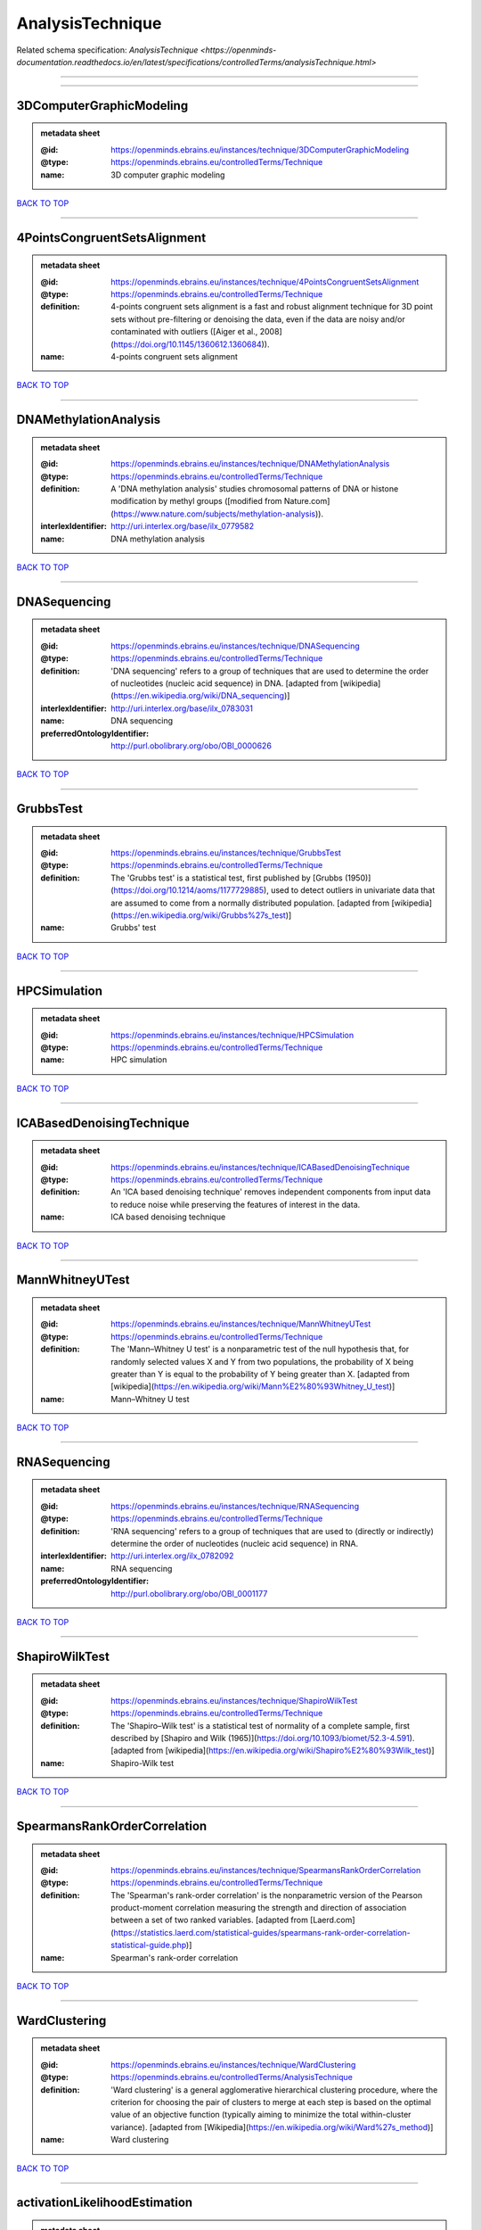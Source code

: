 #################
AnalysisTechnique
#################

Related schema specification: `AnalysisTechnique <https://openminds-documentation.readthedocs.io/en/latest/specifications/controlledTerms/analysisTechnique.html>`

------------

------------

3DComputerGraphicModeling
-------------------------

.. admonition:: metadata sheet

   :@id: https://openminds.ebrains.eu/instances/technique/3DComputerGraphicModeling
   :@type: https://openminds.ebrains.eu/controlledTerms/Technique
   :name: 3D computer graphic modeling

`BACK TO TOP <AnalysisTechnique_>`_

------------

4PointsCongruentSetsAlignment
-----------------------------

.. admonition:: metadata sheet

   :@id: https://openminds.ebrains.eu/instances/technique/4PointsCongruentSetsAlignment
   :@type: https://openminds.ebrains.eu/controlledTerms/Technique
   :definition: 4-points congruent sets alignment is a fast and robust alignment technique for 3D point sets without pre-filtering or denoising the data, even if the data are noisy and/or contaminated with outliers ([Aiger et al., 2008](https://doi.org/10.1145/1360612.1360684)).
   :name: 4-points congruent sets alignment

`BACK TO TOP <AnalysisTechnique_>`_

------------

DNAMethylationAnalysis
----------------------

.. admonition:: metadata sheet

   :@id: https://openminds.ebrains.eu/instances/technique/DNAMethylationAnalysis
   :@type: https://openminds.ebrains.eu/controlledTerms/Technique
   :definition: A 'DNA methylation analysis' studies chromosomal patterns of DNA or histone modification by methyl groups ([modified from Nature.com](https://www.nature.com/subjects/methylation-analysis)).
   :interlexIdentifier: http://uri.interlex.org/base/ilx_0779582
   :name: DNA methylation analysis

`BACK TO TOP <AnalysisTechnique_>`_

------------

DNASequencing
-------------

.. admonition:: metadata sheet

   :@id: https://openminds.ebrains.eu/instances/technique/DNASequencing
   :@type: https://openminds.ebrains.eu/controlledTerms/Technique
   :definition: 'DNA sequencing' refers to a group of techniques that are used to determine the order of nucleotides (nucleic acid sequence) in DNA. [adapted from [wikipedia](https://en.wikipedia.org/wiki/DNA_sequencing)]
   :interlexIdentifier: http://uri.interlex.org/base/ilx_0783031
   :name: DNA sequencing
   :preferredOntologyIdentifier: http://purl.obolibrary.org/obo/OBI_0000626

`BACK TO TOP <AnalysisTechnique_>`_

------------

GrubbsTest
----------

.. admonition:: metadata sheet

   :@id: https://openminds.ebrains.eu/instances/technique/GrubbsTest
   :@type: https://openminds.ebrains.eu/controlledTerms/Technique
   :definition: The 'Grubbs test' is a statistical test, first published by [Grubbs (1950)](https://doi.org/10.1214/aoms/1177729885), used to detect outliers in univariate data that are assumed to come from a normally distributed population. [adapted from [wikipedia](https://en.wikipedia.org/wiki/Grubbs%27s_test)]
   :name: Grubbs' test

`BACK TO TOP <AnalysisTechnique_>`_

------------

HPCSimulation
-------------

.. admonition:: metadata sheet

   :@id: https://openminds.ebrains.eu/instances/technique/HPCSimulation
   :@type: https://openminds.ebrains.eu/controlledTerms/Technique
   :name: HPC simulation

`BACK TO TOP <AnalysisTechnique_>`_

------------

ICABasedDenoisingTechnique
--------------------------

.. admonition:: metadata sheet

   :@id: https://openminds.ebrains.eu/instances/technique/ICABasedDenoisingTechnique
   :@type: https://openminds.ebrains.eu/controlledTerms/Technique
   :definition: An 'ICA based denoising technique' removes independent components from input data to reduce noise while preserving the features of interest in the data.
   :name: ICA based denoising technique

`BACK TO TOP <AnalysisTechnique_>`_

------------

MannWhitneyUTest
----------------

.. admonition:: metadata sheet

   :@id: https://openminds.ebrains.eu/instances/technique/MannWhitneyUTest
   :@type: https://openminds.ebrains.eu/controlledTerms/Technique
   :definition: The 'Mann–Whitney U test' is a nonparametric test of the null hypothesis that, for randomly selected values X and Y from two populations, the probability of X being greater than Y is equal to the probability of Y being greater than X. [adapted from [wikipedia](https://en.wikipedia.org/wiki/Mann%E2%80%93Whitney_U_test)]
   :name: Mann–Whitney U test

`BACK TO TOP <AnalysisTechnique_>`_

------------

RNASequencing
-------------

.. admonition:: metadata sheet

   :@id: https://openminds.ebrains.eu/instances/technique/RNASequencing
   :@type: https://openminds.ebrains.eu/controlledTerms/Technique
   :definition: 'RNA sequencing' refers to a group of techniques that are used to (directly or indirectly) determine the order of nucleotides (nucleic acid sequence) in RNA.
   :interlexIdentifier: http://uri.interlex.org/ilx_0782092
   :name: RNA sequencing
   :preferredOntologyIdentifier: http://purl.obolibrary.org/obo/OBI_0001177

`BACK TO TOP <AnalysisTechnique_>`_

------------

ShapiroWilkTest
---------------

.. admonition:: metadata sheet

   :@id: https://openminds.ebrains.eu/instances/technique/ShapiroWilkTest
   :@type: https://openminds.ebrains.eu/controlledTerms/Technique
   :definition: The 'Shapiro–Wilk test' is a statistical test of normality of a complete sample, first described by [Shapiro and Wilk (1965)](https://doi.org/10.1093/biomet/52.3-4.591). [adapted from [wikipedia](https://en.wikipedia.org/wiki/Shapiro%E2%80%93Wilk_test)]
   :name: Shapiro-Wilk test

`BACK TO TOP <AnalysisTechnique_>`_

------------

SpearmansRankOrderCorrelation
-----------------------------

.. admonition:: metadata sheet

   :@id: https://openminds.ebrains.eu/instances/technique/SpearmansRankOrderCorrelation
   :@type: https://openminds.ebrains.eu/controlledTerms/Technique
   :definition: The 'Spearman's rank-order correlation' is the nonparametric version of the Pearson product-moment correlation measuring the strength and direction of association between a set of two ranked variables. [adapted from [Laerd.com](https://statistics.laerd.com/statistical-guides/spearmans-rank-order-correlation-statistical-guide.php)]
   :name: Spearman's rank-order correlation

`BACK TO TOP <AnalysisTechnique_>`_

------------

WardClustering
--------------

.. admonition:: metadata sheet

   :@id: https://openminds.ebrains.eu/instances/technique/WardClustering
   :@type: https://openminds.ebrains.eu/controlledTerms/AnalysisTechnique
   :definition: 'Ward clustering' is a general agglomerative hierarchical clustering procedure, where the criterion for choosing the pair of clusters to merge at each step is based on the optimal value of an objective function (typically aiming to minimize the total within-cluster variance). [adapted from [Wikipedia](https://en.wikipedia.org/wiki/Ward%27s_method)]
   :name: Ward clustering

`BACK TO TOP <AnalysisTechnique_>`_

------------

activationLikelihoodEstimation
------------------------------

.. admonition:: metadata sheet

   :@id: https://openminds.ebrains.eu/instances/technique/activationLikelihoodEstimation
   :@type: https://openminds.ebrains.eu/controlledTerms/Technique
   :definition: An 'activation likelihood estimation' is a coordinate-based meta-analysis of neuroimaging data that determines the above-chance convergence of activation probabilities between experiments (i.e., not between foci). [adapted from [Eickhoff et al., 2011](https://dx.doi.org/10.1016%2Fj.neuroimage.2011.09.017)]
   :name: activation likelihood estimation

`BACK TO TOP <AnalysisTechnique_>`_

------------

affineImageRegistration
-----------------------

.. admonition:: metadata sheet

   :@id: https://openminds.ebrains.eu/instances/technique/affineImageRegistration
   :@type: https://openminds.ebrains.eu/controlledTerms/Technique
   :definition: A 'affine image registration' is a process of bringing a set of images into the same coordinate system using affine transformation.
   :name: affine image registration

`BACK TO TOP <AnalysisTechnique_>`_

------------

affineTransformation
--------------------

.. admonition:: metadata sheet

   :@id: https://openminds.ebrains.eu/instances/technique/affineTransformation
   :@type: https://openminds.ebrains.eu/controlledTerms/Technique
   :definition: An 'affine transformation' is a specific linear transformation using combinations of rotations, translations, reflections, scaling and shearing to map coordinates between two coordinate spaces.
   :name: affine transformation

`BACK TO TOP <AnalysisTechnique_>`_

------------

anatomicalDelineationTechnique
------------------------------

.. admonition:: metadata sheet

   :@id: https://openminds.ebrains.eu/instances/technique/anatomicalDelineationTechnique
   :@type: https://openminds.ebrains.eu/controlledTerms/Technique
   :name: anatomical delineation technique

`BACK TO TOP <AnalysisTechnique_>`_

------------

averageLinkageClustering
------------------------

.. admonition:: metadata sheet

   :@id: https://openminds.ebrains.eu/instances/technique/averageLinkageClustering
   :@type: https://openminds.ebrains.eu/controlledTerms/Technique
   :name: average linkage clustering

`BACK TO TOP <AnalysisTechnique_>`_

------------

biasFieldCorrection
-------------------

.. admonition:: metadata sheet

   :@id: https://openminds.ebrains.eu/instances/technique/biasFieldCorrection
   :@type: https://openminds.ebrains.eu/controlledTerms/Technique
   :definition: A 'bias field correction' is a mathematical technique to remove a corrupting, low frequency signal from magnetic resonance images. This bias field signal is typically caused by inhomogeneities in the magnetic ﬁelds of the magnetic resonance imaging machine.
   :name: bias field correction

`BACK TO TOP <AnalysisTechnique_>`_

------------

bootstrapping
-------------

.. admonition:: metadata sheet

   :@id: https://openminds.ebrains.eu/instances/technique/bootstrapping
   :@type: https://openminds.ebrains.eu/controlledTerms/Technique
   :name: bootstrapping

`BACK TO TOP <AnalysisTechnique_>`_

------------

boundaryBasedRegistration
-------------------------

.. admonition:: metadata sheet

   :@id: https://openminds.ebrains.eu/instances/technique/boundaryBasedRegistration
   :@type: https://openminds.ebrains.eu/controlledTerms/Technique
   :definition: The term 'boundary-based registration' refers to feature based image registration methods which utilize a boundary which can be identified in the source and target image.
   :name: boundary-based registration

`BACK TO TOP <AnalysisTechnique_>`_

------------

clusterAnalysis
---------------

.. admonition:: metadata sheet

   :@id: https://openminds.ebrains.eu/instances/technique/clusterAnalysis
   :@type: https://openminds.ebrains.eu/controlledTerms/Technique
   :name: cluster analysis

`BACK TO TOP <AnalysisTechnique_>`_

------------

combinedVolumeSurfaceRegistration
---------------------------------

.. admonition:: metadata sheet

   :@id: https://openminds.ebrains.eu/instances/technique/combinedVolumeSurfaceRegistration
   :@type: https://openminds.ebrains.eu/controlledTerms/Technique
   :definition: The term 'combined volume-surface registration' refers to an image registration framework which utilizes information from the brain surface and the brain volume to perform the registration (cf. [Postelnicu et al. (2009)](https://doi.org/10.1109/TMI.2008.2004426)).
   :name: combined volume–surface registration

`BACK TO TOP <AnalysisTechnique_>`_

------------

communicationProfiling
----------------------

.. admonition:: metadata sheet

   :@id: https://openminds.ebrains.eu/instances/technique/communicationProfiling
   :@type: https://openminds.ebrains.eu/controlledTerms/Technique
   :name: communication profiling

`BACK TO TOP <AnalysisTechnique_>`_

------------

conjunctionAnalysis
-------------------

.. admonition:: metadata sheet

   :@id: https://openminds.ebrains.eu/instances/technique/conjunctionAnalysis
   :@type: https://openminds.ebrains.eu/controlledTerms/Technique
   :name: conjunction analysis

`BACK TO TOP <AnalysisTechnique_>`_

------------

connected-componentAnalysis
---------------------------

.. admonition:: metadata sheet

   :@id: https://openminds.ebrains.eu/instances/technique/connected-componentAnalysis
   :@type: https://openminds.ebrains.eu/controlledTerms/Technique
   :definition: 'connected-component analysis' is an algorithmic application of graph theory, where subsets of connected components are uniquely labeled based on a given heuristic. [adapted from: [wikipedia](https://en.wikipedia.org/wiki/Connected-component_labeling)]
   :name: connected-component analysis

`BACK TO TOP <AnalysisTechnique_>`_

------------

connectivityBasedParcellationTechnique
--------------------------------------

.. admonition:: metadata sheet

   :@id: https://openminds.ebrains.eu/instances/technique/connectivityBasedParcellationTechnique
   :@type: https://openminds.ebrains.eu/controlledTerms/Technique
   :name: connectivity based parcellation technique

`BACK TO TOP <AnalysisTechnique_>`_

------------

convolution
-----------

.. admonition:: metadata sheet

   :@id: https://openminds.ebrains.eu/instances/technique/convolution
   :@type: https://openminds.ebrains.eu/controlledTerms/Technique
   :definition: In functional analysis, 'convolution' is a mathematical operation on two functions (f and g) producing a third function (f * g) that expresses how the shape of one is modified by the other. [adapted from [wikipedia](https://en.wikipedia.org/wiki/Convolution)]
   :name: convolution

`BACK TO TOP <AnalysisTechnique_>`_

------------

correlationAnalysis
-------------------

.. admonition:: metadata sheet

   :@id: https://openminds.ebrains.eu/instances/technique/correlationAnalysis
   :@type: https://openminds.ebrains.eu/controlledTerms/Technique
   :name: correlation analysis

`BACK TO TOP <AnalysisTechnique_>`_

------------

covarianceAnalysis
------------------

.. admonition:: metadata sheet

   :@id: https://openminds.ebrains.eu/instances/technique/covarianceAnalysis
   :@type: https://openminds.ebrains.eu/controlledTerms/Technique
   :name: covariance analysis

`BACK TO TOP <AnalysisTechnique_>`_

------------

currentSourceDensityAnalysis
----------------------------

.. admonition:: metadata sheet

   :@id: https://openminds.ebrains.eu/instances/technique/currentSourceDensityAnalysis
   :@type: https://openminds.ebrains.eu/controlledTerms/Technique
   :name: current source density analysis

`BACK TO TOP <AnalysisTechnique_>`_

------------

cytoarchitectonicMapping
------------------------

.. admonition:: metadata sheet

   :@id: https://openminds.ebrains.eu/instances/technique/cytoarchitectonicMapping
   :@type: https://openminds.ebrains.eu/controlledTerms/Technique
   :definition: 'Cytoarchitectonic mapping' is a delineation technique that defines regional borders based on histological analysis of the cellular composition of the studied tissue.
   :name: cytoarchitectonic mapping

`BACK TO TOP <AnalysisTechnique_>`_

------------

deepLearning
------------

.. admonition:: metadata sheet

   :@id: https://openminds.ebrains.eu/instances/technique/deepLearning
   :@type: https://openminds.ebrains.eu/controlledTerms/Technique
   :name: deep learning

`BACK TO TOP <AnalysisTechnique_>`_

------------

densityMeasurement
------------------

.. admonition:: metadata sheet

   :@id: https://openminds.ebrains.eu/instances/technique/densityMeasurement
   :@type: https://openminds.ebrains.eu/controlledTerms/Technique
   :name: density measurement

`BACK TO TOP <AnalysisTechnique_>`_

------------

dictionaryLearning
------------------

.. admonition:: metadata sheet

   :@id: https://openminds.ebrains.eu/instances/technique/dictionaryLearning
   :@type: https://openminds.ebrains.eu/controlledTerms/Technique
   :definition: 'Dictionary learning' is a branch of signal processing and machine learning that aims at finding a frame (called dictionary) in which some training data admits a sparse representation.
   :name: dictionary learning

`BACK TO TOP <AnalysisTechnique_>`_

------------

diffeomorphicRegistration
-------------------------

.. admonition:: metadata sheet

   :@id: https://openminds.ebrains.eu/instances/technique/diffeomorphicRegistration
   :@type: https://openminds.ebrains.eu/controlledTerms/Technique
   :definition: 'Diffeomorphic registration' refers to a suite of algorithms that register or build correspondences between dense coordinate systems in medical imaging by ensuring the solutions are diffeomorphic.
   :name: diffeomorphic registration

`BACK TO TOP <AnalysisTechnique_>`_

------------

enzymeLinkedImmunosorbentAssay
------------------------------

.. admonition:: metadata sheet

   :@id: https://openminds.ebrains.eu/instances/technique/enzymeLinkedImmunosorbentAssay
   :@type: https://openminds.ebrains.eu/controlledTerms/Technique
   :definition: The 'enzyme-linked immunosorbent assay' is a commonly used analytical biochemistry assay for the quantitative determination of antibodies, first described by [Engvall and Perlmann (1972)](https://www.jimmunol.org/content/109/1/129.abstract). [adapted from [wikipedia](https://en.wikipedia.org/wiki/ELISA)]
   :description: This immunoassay utilizes an antibody labeled with an enzyme marker such as horseradish peroxidase. While either the enzyme or the antibody is bound to an immunosorbent substrate, they both retain their biologic activity; the change in enzyme activity as a result of the enzyme-antibody-antigen reaction is proportional to the concentration of the antigen and can be measured spectrophotometrically or with the naked eye. Many variations of the method have been developed.
   :interlexIdentifier: http://uri.interlex.org/base/ilx_0484188
   :name: enzyme-linked immunosorbent assay
   :preferredOntologyIdentifier: http://id.nlm.nih.gov/mesh/2018/M0007526

`BACK TO TOP <AnalysisTechnique_>`_

------------

eyeMovementTracking
-------------------

.. admonition:: metadata sheet

   :@id: https://openminds.ebrains.eu/instances/technique/eyeMovementTracking
   :@type: https://openminds.ebrains.eu/controlledTerms/Technique
   :definition: 'Eye movement tracking' refers to a group of techniques used to measure the eye movement and/or position of a living specimen over a given period of time.
   :interlexIdentifier: http://uri.interlex.org/ilx_0417680
   :name: eye movement tracking
   :preferredOntologyIdentifier: http://id.nlm.nih.gov/mesh/2018/M0493574

`BACK TO TOP <AnalysisTechnique_>`_

------------

geneExpressionMeasurement
-------------------------

.. admonition:: metadata sheet

   :@id: https://openminds.ebrains.eu/instances/technique/geneExpressionMeasurement
   :@type: https://openminds.ebrains.eu/controlledTerms/Technique
   :name: gene expression measurement

`BACK TO TOP <AnalysisTechnique_>`_

------------

generalLinearModeling
---------------------

.. admonition:: metadata sheet

   :@id: https://openminds.ebrains.eu/instances/technique/generalLinearModeling
   :@type: https://openminds.ebrains.eu/controlledTerms/Technique
   :name: general linear modeling

`BACK TO TOP <AnalysisTechnique_>`_

------------

geneticCorrelationAnalysis
--------------------------

.. admonition:: metadata sheet

   :@id: https://openminds.ebrains.eu/instances/technique/geneticCorrelationAnalysis
   :@type: https://openminds.ebrains.eu/controlledTerms/Technique
   :name: genetic correlation analysis

`BACK TO TOP <AnalysisTechnique_>`_

------------

geneticRiskScore
----------------

.. admonition:: metadata sheet

   :@id: https://openminds.ebrains.eu/instances/technique/geneticRiskScore
   :@type: https://openminds.ebrains.eu/controlledTerms/Technique
   :definition: A genetic risk score is an estimate of the cumulative contribution of genetic factors to a specific outcome of interest in an individual (Igo et al, 2019).
   :description: [described in: Igo, R. P., Jr, Kinzy, T. G., & Cooke Bailey, J. N. (2019). Genetic Risk Scores. Current protocols in human genetics, 104(1), e95. https://doi.org/10.1002/cphg.95]
   :name: genetic risk score

`BACK TO TOP <AnalysisTechnique_>`_

------------

genomeWideAssociationStudy
--------------------------

.. admonition:: metadata sheet

   :@id: https://openminds.ebrains.eu/instances/technique/genomeWideAssociationStudy
   :@type: https://openminds.ebrains.eu/controlledTerms/Technique
   :definition: A 'genome-wide association study' is an analysis technique comparing the allele frequencies of all available (or a whole genome representative set of) polymorphic markers in unrelated individuals with a specific symptom or disease condition, and those of healthy controls to identify markers associated with a specific disease or condition.
   :interlexIdentifier: http://uri.interlex.org/base/ilx_0104603
   :knowledgeSpaceLink: https://knowledge-space.org/wiki/NLXINV:1005075#genome-association-studies
   :name: genome-wide association study
   :preferredOntologyIdentifier: http://edamontology.org/topic_3517

`BACK TO TOP <AnalysisTechnique_>`_

------------

globalSignalRegression
----------------------

.. admonition:: metadata sheet

   :@id: https://openminds.ebrains.eu/instances/technique/globalSignalRegression
   :@type: https://openminds.ebrains.eu/controlledTerms/Technique
   :definition: A 'global signal regression' is a denoising technique where the global signal is removed from the time series of each voxel through linear regression. [adapted from: [Murphy & Fox, 2017](https://dx.doi.org/10.1016%2Fj.neuroimage.2016.11.052)]
   :name: global signal regression

`BACK TO TOP <AnalysisTechnique_>`_

------------

hierarchicalAgglomerativeClustering
-----------------------------------

.. admonition:: metadata sheet

   :@id: https://openminds.ebrains.eu/instances/technique/hierarchicalAgglomerativeClustering
   :@type: https://openminds.ebrains.eu/controlledTerms/Technique
   :name: hierarchical agglomerative clustering

`BACK TO TOP <AnalysisTechnique_>`_

------------

hierarchicalClustering
----------------------

.. admonition:: metadata sheet

   :@id: https://openminds.ebrains.eu/instances/technique/hierarchicalClustering
   :@type: https://openminds.ebrains.eu/controlledTerms/Technique
   :name: hierarchical clustering

`BACK TO TOP <AnalysisTechnique_>`_

------------

hierarchicalDivisiveClustering
------------------------------

.. admonition:: metadata sheet

   :@id: https://openminds.ebrains.eu/instances/technique/hierarchicalDivisiveClustering
   :@type: https://openminds.ebrains.eu/controlledTerms/Technique
   :name: hierarchical divisive clustering

`BACK TO TOP <AnalysisTechnique_>`_

------------

imageDistortionCorrection
-------------------------

.. admonition:: metadata sheet

   :@id: https://openminds.ebrains.eu/instances/technique/imageDistortionCorrection
   :@type: https://openminds.ebrains.eu/controlledTerms/Technique
   :definition: 'Image distortion correction' is the general term for any image processing technique correcting optical or perspective aberrations of an image.
   :name: image distortion correction

`BACK TO TOP <AnalysisTechnique_>`_

------------

imageRegistration
-----------------

.. admonition:: metadata sheet

   :@id: https://openminds.ebrains.eu/instances/technique/imageRegistration
   :@type: https://openminds.ebrains.eu/controlledTerms/Technique
   :definition: An 'image registration' is a process of bringing a set of images into the same coordinate system.
   :name: image registration

`BACK TO TOP <AnalysisTechnique_>`_

------------

independentComponentAnalysis
----------------------------

.. admonition:: metadata sheet

   :@id: https://openminds.ebrains.eu/instances/technique/independentComponentAnalysis
   :@type: https://openminds.ebrains.eu/controlledTerms/Technique
   :name: independent component analysis

`BACK TO TOP <AnalysisTechnique_>`_

------------

interSubjectAnalysis
--------------------

.. admonition:: metadata sheet

   :@id: https://openminds.ebrains.eu/instances/technique/interSubjectAnalysis
   :@type: https://openminds.ebrains.eu/controlledTerms/Technique
   :name: inter-subject analysis

`BACK TO TOP <AnalysisTechnique_>`_

------------

interpolation
-------------

.. admonition:: metadata sheet

   :@id: https://openminds.ebrains.eu/instances/technique/interpolation
   :@type: https://openminds.ebrains.eu/controlledTerms/Technique
   :definition: An 'interpolation' is an analysis technique that delivers estimates for new data points based on a range of a discrete set of known data points.
   :name: interpolation

`BACK TO TOP <AnalysisTechnique_>`_

------------

intraSubjectAnalysis
--------------------

.. admonition:: metadata sheet

   :@id: https://openminds.ebrains.eu/instances/technique/intraSubjectAnalysis
   :@type: https://openminds.ebrains.eu/controlledTerms/Technique
   :name: intra-subject analysis

`BACK TO TOP <AnalysisTechnique_>`_

------------

k-meansClustering
-----------------

.. admonition:: metadata sheet

   :@id: https://openminds.ebrains.eu/instances/technique/k-meansClustering
   :@type: https://openminds.ebrains.eu/controlledTerms/Technique
   :definition: 'k-means clustering' is a centroid-based cluster analysis technique that aims to partition n observations into a pre-defined number of k clusters by assigning each observation to the cluster with the nearest mean (centroid).
   :name: k-means clustering

`BACK TO TOP <AnalysisTechnique_>`_

------------

linearImageRegistration
-----------------------

.. admonition:: metadata sheet

   :@id: https://openminds.ebrains.eu/instances/technique/linearImageRegistration
   :@type: https://openminds.ebrains.eu/controlledTerms/Technique
   :definition: A 'linear image registration' is a process of bringing a set of images into the same coordinate system using linear transformation.
   :name: linear image registration

`BACK TO TOP <AnalysisTechnique_>`_

------------

linearRegression
----------------

.. admonition:: metadata sheet

   :@id: https://openminds.ebrains.eu/instances/technique/linearRegression
   :@type: https://openminds.ebrains.eu/controlledTerms/Technique
   :definition: A 'linear regression' is an analysis approach for modelling the linear relationship between a scalar response and one or more explanatory variables.
   :name: linear regression

`BACK TO TOP <AnalysisTechnique_>`_

------------

linearTransformation
--------------------

.. admonition:: metadata sheet

   :@id: https://openminds.ebrains.eu/instances/technique/linearTransformation
   :@type: https://openminds.ebrains.eu/controlledTerms/Technique
   :definition: A 'linear transformation' is a linear mathematical function to map coordinates between two different coordinate systems while preserving straight lines.
   :name: linear transformation

`BACK TO TOP <AnalysisTechnique_>`_

------------

literatureMining
----------------

.. admonition:: metadata sheet

   :@id: https://openminds.ebrains.eu/instances/technique/literatureMining
   :@type: https://openminds.ebrains.eu/controlledTerms/Technique
   :name: literature mining

`BACK TO TOP <AnalysisTechnique_>`_

------------

manifoldLearning
----------------

.. admonition:: metadata sheet

   :@id: https://openminds.ebrains.eu/instances/technique/manifoldLearning
   :@type: https://openminds.ebrains.eu/controlledTerms/Technique
   :definition: 'manifold learning' refers to a group of machine learning algorithms for non-linear dimensionality reduction of high-dimensionalty data.
   :name: manifold learning

`BACK TO TOP <AnalysisTechnique_>`_

------------

massUnivariateAnalysis
----------------------

.. admonition:: metadata sheet

   :@id: https://openminds.ebrains.eu/instances/technique/massUnivariateAnalysis
   :@type: https://openminds.ebrains.eu/controlledTerms/Technique
   :definition: A 'mass univariate analysis' is the statistical analysis of a massive number of simultaneously measured dependent variables via the performance of univariate hypothesis tests.
   :name: mass univariate analysis

`BACK TO TOP <AnalysisTechnique_>`_

------------

maximumLikelihoodEstimation
---------------------------

.. admonition:: metadata sheet

   :@id: https://openminds.ebrains.eu/instances/technique/maximumLikelihoodEstimation
   :@type: https://openminds.ebrains.eu/controlledTerms/Technique
   :definition: 'Maximum likelihood estimation' is a statistical analysis technique that estimates the parameters of an assumed probability distribution for some observed data by maximizing a likelihood function so that, under the assumed statistical model, the observed data is most probable. [adapted from [wikipedia](https://en.wikipedia.org/wiki/Maximum_likelihood_estimation)]
   :name: maximum likelihood estimation technique

`BACK TO TOP <AnalysisTechnique_>`_

------------

maximumProbabilityProjection
----------------------------

.. admonition:: metadata sheet

   :@id: https://openminds.ebrains.eu/instances/technique/maximumProbabilityProjection
   :@type: https://openminds.ebrains.eu/controlledTerms/Technique
   :name: maximum probability projection

`BACK TO TOP <AnalysisTechnique_>`_

------------

metaAnalysis
------------

.. admonition:: metadata sheet

   :@id: https://openminds.ebrains.eu/instances/technique/metaAnalysis
   :@type: https://openminds.ebrains.eu/controlledTerms/Technique
   :name: meta-analysis

`BACK TO TOP <AnalysisTechnique_>`_

------------

metaAnalyticConnectivityModeling
--------------------------------

.. admonition:: metadata sheet

   :@id: https://openminds.ebrains.eu/instances/technique/metaAnalyticConnectivityModeling
   :@type: https://openminds.ebrains.eu/controlledTerms/Technique
   :name: meta-analytic connectivity modeling

`BACK TO TOP <AnalysisTechnique_>`_

------------

metadataParsing
---------------

.. admonition:: metadata sheet

   :@id: https://openminds.ebrains.eu/instances/technique/metadataParsing
   :@type: https://openminds.ebrains.eu/controlledTerms/Technique
   :name: metadata parsing

`BACK TO TOP <AnalysisTechnique_>`_

------------

modelBasedStimulationArtifactCorrection
---------------------------------------

.. admonition:: metadata sheet

   :@id: https://openminds.ebrains.eu/instances/technique/modelBasedStimulationArtifactCorrection
   :@type: https://openminds.ebrains.eu/controlledTerms/Technique
   :definition: The 'model-based stimulation artifact correction' is a model-based analysis technique for removing stimulation artifacts from intracranial electroencephalography signals to uncover the cortico-cortical evoked potentials caused by the stimulation (cf. [Trebaul et al. (2016)](https://doi.org/10.1016/j.jneumeth.2016.03.002)).
   :name: model-based stimulation artifact correction

`BACK TO TOP <AnalysisTechnique_>`_

------------

morphometricAnalysis
--------------------

.. admonition:: metadata sheet

   :@id: https://openminds.ebrains.eu/instances/technique/morphometricAnalysis
   :@type: https://openminds.ebrains.eu/controlledTerms/Technique
   :name: morphometric analysis

`BACK TO TOP <AnalysisTechnique_>`_

------------

morphometry
-----------

.. admonition:: metadata sheet

   :@id: https://openminds.ebrains.eu/instances/technique/morphometry
   :@type: https://openminds.ebrains.eu/controlledTerms/Technique
   :name: morphometry

`BACK TO TOP <AnalysisTechnique_>`_

------------

motionCorrection
----------------

.. admonition:: metadata sheet

   :@id: https://openminds.ebrains.eu/instances/technique/motionCorrection
   :@type: https://openminds.ebrains.eu/controlledTerms/Technique
   :definition: 'Motion correction' is the general term for any preprocessing analysis technique used to correct for motion artifacts in imaging time-series.
   :name: motion correction

`BACK TO TOP <AnalysisTechnique_>`_

------------

movementTracking
----------------

.. admonition:: metadata sheet

   :@id: https://openminds.ebrains.eu/instances/technique/movementTracking
   :@type: https://openminds.ebrains.eu/controlledTerms/Technique
   :definition: 'Movement tracking' refers to a group of techniques used to measure the movement and/or position of an object, specimen, or anatomical parts of a specimen over a given period of time.
   :name: movement tracking

`BACK TO TOP <AnalysisTechnique_>`_

------------

multi-compartmentModeling
-------------------------

.. admonition:: metadata sheet

   :@id: https://openminds.ebrains.eu/instances/technique/multi-compartmentModeling
   :@type: https://openminds.ebrains.eu/controlledTerms/Technique
   :name: multi-compartment modeling

`BACK TO TOP <AnalysisTechnique_>`_

------------

multi-scaleIndividualComponentClustering
----------------------------------------

.. admonition:: metadata sheet

   :@id: https://openminds.ebrains.eu/instances/technique/multi-scaleIndividualComponentClustering
   :@type: https://openminds.ebrains.eu/controlledTerms/Technique
   :definition: 'multi-scale individual component clustering' is a multi-scale, unsupervised cluster analysis technique to group individual, independent components of a single-object/single-subject independent component analysis (ICA) from an object-pool/subject-pool (cf. [Naveau et al, 2012](https://doi.org/10.1007/s12021-012-9145-2)).
   :name: multi-scale individual component clustering

`BACK TO TOP <AnalysisTechnique_>`_

------------

multiVoxelPatternAnalysis
-------------------------

.. admonition:: metadata sheet

   :@id: https://openminds.ebrains.eu/instances/technique/multiVoxelPatternAnalysis
   :@type: https://openminds.ebrains.eu/controlledTerms/Technique
   :definition: A 'multi-voxel pattern analysis' is considered as a supervised classification problem where a classifier attempts to capture the relationships between spatial patterns of functional magnetic resonance imaging activity and experimental conditions ([Mahmoudi et al., 2012](https://doi.org/10.1155/2012/961257), [Davatzikos et al., 2005](https://doi.org/10.1016/j.neuroimage.2005.08.009)).
   :name: multi-voxel pattern analysis

`BACK TO TOP <AnalysisTechnique_>`_

------------

multipleLinearRegression
------------------------

.. admonition:: metadata sheet

   :@id: https://openminds.ebrains.eu/instances/technique/multipleLinearRegression
   :@type: https://openminds.ebrains.eu/controlledTerms/Technique
   :definition: A 'multiple linear regression' is a linear approach for modelling the relationship between a scalar response and multiple explanatory variables. [adapted from [wikipedia](https://en.wikipedia.org/wiki/Linear_regression)]
   :name: multiple linear regression

`BACK TO TOP <AnalysisTechnique_>`_

------------

neuromorphicSimulation
----------------------

.. admonition:: metadata sheet

   :@id: https://openminds.ebrains.eu/instances/technique/neuromorphicSimulation
   :@type: https://openminds.ebrains.eu/controlledTerms/Technique
   :name: neuromorphic simulation

`BACK TO TOP <AnalysisTechnique_>`_

------------

nonlinearImageRegistration
--------------------------

.. admonition:: metadata sheet

   :@id: https://openminds.ebrains.eu/instances/technique/nonlinearImageRegistration
   :@type: https://openminds.ebrains.eu/controlledTerms/Technique
   :definition: A 'nonlinear image registration' is a process of bringing a set of images into the same coordinate system using nonlinear transformation.
   :name: nonlinear image registration

`BACK TO TOP <AnalysisTechnique_>`_

------------

nonlinearTransformation
-----------------------

.. admonition:: metadata sheet

   :@id: https://openminds.ebrains.eu/instances/technique/nonlinearTransformation
   :@type: https://openminds.ebrains.eu/controlledTerms/Technique
   :definition: A 'nonlinear transformation' is a mathematical function to map coordinates between two different coordinate systems, not preserving straight lines.
   :name: nonlinear transformation

`BACK TO TOP <AnalysisTechnique_>`_

------------

nonrigidImageRegistration
-------------------------

.. admonition:: metadata sheet

   :@id: https://openminds.ebrains.eu/instances/technique/nonrigidImageRegistration
   :@type: https://openminds.ebrains.eu/controlledTerms/Technique
   :definition: A 'nonrigid image registration' is a process of bringing a set of images into the same coordinate system using nonrigid transformation.
   :name: nonrigid image registration

`BACK TO TOP <AnalysisTechnique_>`_

------------

nonrigidMotionCorrection
------------------------

.. admonition:: metadata sheet

   :@id: https://openminds.ebrains.eu/instances/technique/nonrigidMotionCorrection
   :@type: https://openminds.ebrains.eu/controlledTerms/Technique
   :name: nonrigid motion correction

`BACK TO TOP <AnalysisTechnique_>`_

------------

nonrigidTransformation
----------------------

.. admonition:: metadata sheet

   :@id: https://openminds.ebrains.eu/instances/technique/nonrigidTransformation
   :@type: https://openminds.ebrains.eu/controlledTerms/Technique
   :definition: A 'nonrigid transformation' is a specific linear transformation using combinations of rotations, translations, reflections, scaling, shearing, and perspective projections to map coordinates between two coordinate spaces.
   :name: nonrigid transformation

`BACK TO TOP <AnalysisTechnique_>`_

------------

nuisanceRegression
------------------

.. admonition:: metadata sheet

   :@id: https://openminds.ebrains.eu/instances/technique/nuisanceRegression
   :@type: https://openminds.ebrains.eu/controlledTerms/Technique
   :definition: 'Nuisance regression' is an image processing technique which seeks to attenuate non-neural BOLD fluctuations from measurable noise sources such as scanner drift and head motion, as well as periodic physiological signals. [adapted from [Hallquist et al. 2013](https://doi.org/10.1016%2Fj.neuroimage.2013.05.116)]
   :name: nuisance regression

`BACK TO TOP <AnalysisTechnique_>`_

------------

pathwayAnalysis
---------------

.. admonition:: metadata sheet

   :@id: https://openminds.ebrains.eu/instances/technique/pathwayAnalysis
   :@type: https://openminds.ebrains.eu/controlledTerms/Technique
   :definition: A 'pathway analysis' refers to a group of techniques that aim to discover what biological themes, and which biomolecules, are crucial to understand biological pathways of (typically) high-throughput biological data (adapted from [García-Campos et al., 2015](https://doi.org/10.3389/fphys.2015.00383)).
   :interlexIdentifier: http://uri.interlex.org/base/ilx_0778897
   :name: pathway analysis
   :preferredOntologyIdentifier: http://edamontology.org/operation_3928

`BACK TO TOP <AnalysisTechnique_>`_

------------

performanceProfiling
--------------------

.. admonition:: metadata sheet

   :@id: https://openminds.ebrains.eu/instances/technique/performanceProfiling
   :@type: https://openminds.ebrains.eu/controlledTerms/Technique
   :name: performance profiling

`BACK TO TOP <AnalysisTechnique_>`_

------------

perturbationalComplexityIndexMeasurement
----------------------------------------

.. admonition:: metadata sheet

   :@id: https://openminds.ebrains.eu/instances/technique/perturbationalComplexityIndexMeasurement
   :@type: https://openminds.ebrains.eu/controlledTerms/Technique
   :name: perturbational complexity index measurement

`BACK TO TOP <AnalysisTechnique_>`_

------------

phaseSynchronizationAnalysis
----------------------------

.. admonition:: metadata sheet

   :@id: https://openminds.ebrains.eu/instances/technique/phaseSynchronizationAnalysis
   :@type: https://openminds.ebrains.eu/controlledTerms/Technique
   :definition: A 'phase synchronization analysis' detects and quantifies synchronization between two time series.
   :name: phase synchronization analysis

`BACK TO TOP <AnalysisTechnique_>`_

------------

principalComponentAnalysis
--------------------------

.. admonition:: metadata sheet

   :@id: https://openminds.ebrains.eu/instances/technique/principalComponentAnalysis
   :@type: https://openminds.ebrains.eu/controlledTerms/Technique
   :definition: A 'principal component analysis' is a statistical technique for reducing the dimensionality of a dataset by linearly transforming the data into a new coordinate system where (most of) the variation in the data can be described with fewer dimensions than the initial data. [adapted from [wikipedia](https://en.wikipedia.org/wiki/Principal_component_analysis)]
   :name: principal component analysis

`BACK TO TOP <AnalysisTechnique_>`_

------------

probabilisticAnatomicalParcellationTechnique
--------------------------------------------

.. admonition:: metadata sheet

   :@id: https://openminds.ebrains.eu/instances/technique/probabilisticAnatomicalParcellationTechnique
   :@type: https://openminds.ebrains.eu/controlledTerms/Technique
   :name: probabilistic anatomical parcellation technique

`BACK TO TOP <AnalysisTechnique_>`_

------------

probabilisticDiffusionTractography
----------------------------------

.. admonition:: metadata sheet

   :@id: https://openminds.ebrains.eu/instances/technique/probabilisticDiffusionTractography
   :@type: https://openminds.ebrains.eu/controlledTerms/Technique
   :name: probabilistic diffusion tractography

`BACK TO TOP <AnalysisTechnique_>`_

------------

pupillometry
------------

.. admonition:: metadata sheet

   :@id: https://openminds.ebrains.eu/instances/technique/pupillometry
   :@type: https://openminds.ebrains.eu/controlledTerms/Technique
   :definition: Pupillometry is the measurement of minute fluctuations in pupil diameter in response to a stimulus.
   :name: pupillometry

`BACK TO TOP <AnalysisTechnique_>`_

------------

qualitativeAnalysis
-------------------

.. admonition:: metadata sheet

   :@id: https://openminds.ebrains.eu/instances/technique/qualitativeAnalysis
   :@type: https://openminds.ebrains.eu/controlledTerms/Technique
   :definition: 'Qualitative analysis' uses subjective judgment to analyze data based on non-quantifiable information. The resulting data are typically nonnumerical.
   :name: qualitative analysis

`BACK TO TOP <AnalysisTechnique_>`_

------------

quantification
--------------

.. admonition:: metadata sheet

   :@id: https://openminds.ebrains.eu/instances/technique/quantification
   :@type: https://openminds.ebrains.eu/controlledTerms/Technique
   :name: quantification

`BACK TO TOP <AnalysisTechnique_>`_

------------

quantitativeAnalysis
--------------------

.. admonition:: metadata sheet

   :@id: https://openminds.ebrains.eu/instances/technique/quantitativeAnalysis
   :@type: https://openminds.ebrains.eu/controlledTerms/Technique
   :name: quantitative analysis

`BACK TO TOP <AnalysisTechnique_>`_

------------

reconstructionTechnique
-----------------------

.. admonition:: metadata sheet

   :@id: https://openminds.ebrains.eu/instances/technique/reconstructionTechnique
   :@type: https://openminds.ebrains.eu/controlledTerms/Technique
   :definition: A 'reconstruction technique' is able to re-build, re-assemble, re-create, or re-imagine something by applying (often mathematical) principles to physical evidence.
   :name: reconstruction technique

`BACK TO TOP <AnalysisTechnique_>`_

------------

reporterGeneBasedExpressionMeasurement
--------------------------------------

.. admonition:: metadata sheet

   :@id: https://openminds.ebrains.eu/instances/technique/reporterGeneBasedExpressionMeasurement
   :@type: https://openminds.ebrains.eu/controlledTerms/Technique
   :name: reporter gene based expression measurement

`BACK TO TOP <AnalysisTechnique_>`_

------------

reporterProteinBasedExpressionMeasurement
-----------------------------------------

.. admonition:: metadata sheet

   :@id: https://openminds.ebrains.eu/instances/technique/reporterProteinBasedExpressionMeasurement
   :@type: https://openminds.ebrains.eu/controlledTerms/Technique
   :name: reporter protein based expression measurement

`BACK TO TOP <AnalysisTechnique_>`_

------------

rigidImageRegistration
----------------------

.. admonition:: metadata sheet

   :@id: https://openminds.ebrains.eu/instances/technique/rigidImageRegistration
   :@type: https://openminds.ebrains.eu/controlledTerms/Technique
   :definition: A 'rigid image registration' is a process of bringing a set of images into the same coordinate system using rigid transformation.
   :name: rigid image registration

`BACK TO TOP <AnalysisTechnique_>`_

------------

rigidMotionCorrection
---------------------

.. admonition:: metadata sheet

   :@id: https://openminds.ebrains.eu/instances/technique/rigidMotionCorrection
   :@type: https://openminds.ebrains.eu/controlledTerms/Technique
   :name: rigid motion correction

`BACK TO TOP <AnalysisTechnique_>`_

------------

rigidTransformation
-------------------

.. admonition:: metadata sheet

   :@id: https://openminds.ebrains.eu/instances/technique/rigidTransformation
   :@type: https://openminds.ebrains.eu/controlledTerms/Technique
   :definition: A 'rigid transformation' is a specific linear transformation using combinations of rotations, translations, and reflections to map coordinates between two coordinate spaces, leaving the object congruent.
   :name: rigid transformation

`BACK TO TOP <AnalysisTechnique_>`_

------------

rule-basedModeling
------------------

.. admonition:: metadata sheet

   :@id: https://openminds.ebrains.eu/instances/technique/rule-basedModeling
   :@type: https://openminds.ebrains.eu/controlledTerms/Technique
   :name: rule-based modeling

`BACK TO TOP <AnalysisTechnique_>`_

------------

seed-basedCorrelationAnalysis
-----------------------------

.. admonition:: metadata sheet

   :@id: https://openminds.ebrains.eu/instances/technique/seed-basedCorrelationAnalysis
   :@type: https://openminds.ebrains.eu/controlledTerms/Technique
   :name: seed-based correlation analysis

`BACK TO TOP <AnalysisTechnique_>`_

------------

semanticAnchoring
-----------------

.. admonition:: metadata sheet

   :@id: https://openminds.ebrains.eu/instances/technique/semanticAnchoring
   :@type: https://openminds.ebrains.eu/controlledTerms/Technique
   :name: semantic anchoring

`BACK TO TOP <AnalysisTechnique_>`_

------------

semiquantitativeAnalysis
------------------------

.. admonition:: metadata sheet

   :@id: https://openminds.ebrains.eu/instances/technique/semiquantitativeAnalysis
   :@type: https://openminds.ebrains.eu/controlledTerms/Technique
   :definition: An analysis technique which constitutes or involves less than quantitative precision.
   :name: semiquantitative analysis

`BACK TO TOP <AnalysisTechnique_>`_

------------

signalFilteringTechnique
------------------------

.. admonition:: metadata sheet

   :@id: https://openminds.ebrains.eu/instances/technique/signalFilteringTechnique
   :@type: https://openminds.ebrains.eu/controlledTerms/Technique
   :definition: 'Signal filtering' is a signal processing technique used to remove or suppress unwanted components or features (e.g., certain frequencies) from a measured signal. [adapted from [wikipedia](https://en.wikipedia.org/wiki/Filter_(signal_processing))]
   :interlexIdentifier: http://uri.interlex.org/ilx_0739623
   :name: signal filtering technique
   :preferredOntologyIdentifier: http://uri.interlex.org/tgbugs/uris/indexes/ontologies/methods/151

`BACK TO TOP <AnalysisTechnique_>`_

------------

signalProcessingTechnique
-------------------------

.. admonition:: metadata sheet

   :@id: https://openminds.ebrains.eu/instances/technique/signalProcessingTechnique
   :@type: https://openminds.ebrains.eu/controlledTerms/Technique
   :definition: 'Signal processing' refers to a class of analysis techniques used to improve transmission, storage efficiency and subjective quality as well as to emphasize or detect components of interest in a measured signal. [adapted from [wikipedia](https://en.wikipedia.org/wiki/Signal_processing)]
   :interlexIdentifier: http://uri.interlex.org/ilx_0739633
   :name: signal processing technique
   :preferredOntologyIdentifier: http://uri.interlex.org/tgbugs/uris/readable/technique/sigproc

`BACK TO TOP <AnalysisTechnique_>`_

------------

simulation
----------

.. admonition:: metadata sheet

   :@id: https://openminds.ebrains.eu/instances/technique/simulation
   :@type: https://openminds.ebrains.eu/controlledTerms/Technique
   :name: simulation

`BACK TO TOP <AnalysisTechnique_>`_

------------

singleCellRNASequencing
-----------------------

.. admonition:: metadata sheet

   :@id: https://openminds.ebrains.eu/instances/technique/singleCellRNASequencing
   :@type: https://openminds.ebrains.eu/controlledTerms/Technique
   :name: single cell RNA sequencing

`BACK TO TOP <AnalysisTechnique_>`_

------------

singleGeneAnalysis
------------------

.. admonition:: metadata sheet

   :@id: https://openminds.ebrains.eu/instances/technique/singleGeneAnalysis
   :@type: https://openminds.ebrains.eu/controlledTerms/Technique
   :definition: A 'single gene analysis' is a genetic test (sequencing technique) to check for any genetic changes in a specific gene.
   :name: single gene analysis

`BACK TO TOP <AnalysisTechnique_>`_

------------

singleNucleotidePolymorphismDetection
-------------------------------------

.. admonition:: metadata sheet

   :@id: https://openminds.ebrains.eu/instances/technique/singleNucleotidePolymorphismDetection
   :@type: https://openminds.ebrains.eu/controlledTerms/Technique
   :definition: 'Single nucleotide polymorphism detection' refers to a group of techniques that are used to scan for new polymorphisms and to determine the allele(s) of a known polymorphism in target sequences (adapted from [Kwok and Chen, 2003](https://doi.org/10.21775/cimb.005.043)).
   :interlexIdentifier: http://uri.interlex.org/base/ilx_0780321
   :name: single nucleotide polymorphism detection
   :preferredOntologyIdentifier: http://edamontology.org/operation_0484

`BACK TO TOP <AnalysisTechnique_>`_

------------

sliceTimingCorrection
---------------------

.. admonition:: metadata sheet

   :@id: https://openminds.ebrains.eu/instances/technique/sliceTimingCorrection
   :@type: https://openminds.ebrains.eu/controlledTerms/Technique
   :definition: 'Slice timing correction' is a preprocessing technique applied to functional magnetic resonance image data in order to correct for temporal offsets between 2D image slices during the data acquisition. [adapted from [Parker and Razlighi, 2019](https://doi.org/10.3389/fnins.2019.00821)]
   :name: slice timing correction

`BACK TO TOP <AnalysisTechnique_>`_

------------

spectralPowerAutoSegmentationTechnique
--------------------------------------

.. admonition:: metadata sheet

   :@id: https://openminds.ebrains.eu/instances/technique/spectralPowerAutoSegmentationTechnique
   :@type: https://openminds.ebrains.eu/controlledTerms/Technique
   :definition: A 'spectral power auto-segmentation technique' makes use of the power spectrum along the time axis of individual pixels or voxels in an image to automatically generate a segmentation.
   :name: spectral power auto-segmentation technique

`BACK TO TOP <AnalysisTechnique_>`_

------------

spikeSorting
------------

.. admonition:: metadata sheet

   :@id: https://openminds.ebrains.eu/instances/technique/spikeSorting
   :@type: https://openminds.ebrains.eu/controlledTerms/Technique
   :definition: 'Spike sorting' is a class of techniques used in the analysis of extracellular electrophysiological data to extract the activity of one or more neurons from the background electrical noise by making use of the typical waveforms action potentials (spikes) create in the recorded neuronal signal.
   :interlexIdentifier: http://uri.interlex.org/base/ilx_0739628
   :name: spike sorting

`BACK TO TOP <AnalysisTechnique_>`_

------------

stochasticOnlineMatrixFactorization
-----------------------------------

.. admonition:: metadata sheet

   :@id: https://openminds.ebrains.eu/instances/technique/stochasticOnlineMatrixFactorization
   :@type: https://openminds.ebrains.eu/controlledTerms/Technique
   :definition: 'Stochastic online matrix factorization' is a matrix-factorization algorithm that scales to input matrices with both huge number of rows and columns [(Mensch et al., 2018)](https://doi.org/10.1109/TSP.2017.2752697).
   :name: stochastic online matrix factorization

`BACK TO TOP <AnalysisTechnique_>`_

------------

structuralCovarianceAnalysis
----------------------------

.. admonition:: metadata sheet

   :@id: https://openminds.ebrains.eu/instances/technique/structuralCovarianceAnalysis
   :@type: https://openminds.ebrains.eu/controlledTerms/Technique
   :name: structural covariance analysis

`BACK TO TOP <AnalysisTechnique_>`_

------------

supportVectorMachineClassifier
------------------------------

.. admonition:: metadata sheet

   :@id: https://openminds.ebrains.eu/instances/technique/supportVectorMachineClassifier
   :@type: https://openminds.ebrains.eu/controlledTerms/Technique
   :definition: A 'support-vector machine classifier' is a supervised machine learning technique that analyzes data for classification.
   :name: support-vector machine classifier

`BACK TO TOP <AnalysisTechnique_>`_

------------

supportVectorMachineRegression
------------------------------

.. admonition:: metadata sheet

   :@id: https://openminds.ebrains.eu/instances/technique/supportVectorMachineRegression
   :@type: https://openminds.ebrains.eu/controlledTerms/Technique
   :definition: A 'Support-Vector Regression Algorithm' is a supervised machine learning technique used to estimate the relationship between a dependent and a number of independent variables.
   :name: support-vector regression algorithm

`BACK TO TOP <AnalysisTechnique_>`_

------------

surfaceProjection
-----------------

.. admonition:: metadata sheet

   :@id: https://openminds.ebrains.eu/instances/technique/surfaceProjection
   :@type: https://openminds.ebrains.eu/controlledTerms/Technique
   :name: surface projection

`BACK TO TOP <AnalysisTechnique_>`_

------------

temporalFiltering
-----------------

.. admonition:: metadata sheet

   :@id: https://openminds.ebrains.eu/instances/technique/temporalFiltering
   :@type: https://openminds.ebrains.eu/controlledTerms/Technique
   :definition: 'Temporal filtering' is a functional image signal processing technique that aims to remove or attenuate frequencies that vary along the time axis of the raw signal. [adapted from [Wikibooks](https://en.wikibooks.org/wiki/Neuroimaging_Data_Processing/Processing/Steps/Temporal_Filtering)]
   :name: temporal filtering

`BACK TO TOP <AnalysisTechnique_>`_

------------

tractTracing
------------

.. admonition:: metadata sheet

   :@id: https://openminds.ebrains.eu/instances/technique/tractTracing
   :@type: https://openminds.ebrains.eu/controlledTerms/Technique
   :name: tract tracing

`BACK TO TOP <AnalysisTechnique_>`_

------------

tractography
------------

.. admonition:: metadata sheet

   :@id: https://openminds.ebrains.eu/instances/technique/tractography
   :@type: https://openminds.ebrains.eu/controlledTerms/Technique
   :name: tractography

`BACK TO TOP <AnalysisTechnique_>`_

------------

transformation
--------------

.. admonition:: metadata sheet

   :@id: https://openminds.ebrains.eu/instances/technique/transformation
   :@type: https://openminds.ebrains.eu/controlledTerms/Technique
   :definition: A 'transformation' is a mathematical function to map coordinates between two different coordinate systems.
   :name: transformation

`BACK TO TOP <AnalysisTechnique_>`_

------------

video-oculography
-----------------

.. admonition:: metadata sheet

   :@id: https://openminds.ebrains.eu/instances/technique/video-oculography
   :@type: https://openminds.ebrains.eu/controlledTerms/Technique
   :name: video-oculography

`BACK TO TOP <AnalysisTechnique_>`_

------------

videoAnnotation
---------------

.. admonition:: metadata sheet

   :@id: https://openminds.ebrains.eu/instances/technique/videoAnnotation
   :@type: https://openminds.ebrains.eu/controlledTerms/Technique
   :name: video annotation

`BACK TO TOP <AnalysisTechnique_>`_

------------

voxel-basedMorphometry
----------------------

.. admonition:: metadata sheet

   :@id: https://openminds.ebrains.eu/instances/technique/voxel-basedMorphometry
   :@type: https://openminds.ebrains.eu/controlledTerms/Technique
   :name: voxel-based morphometry

`BACK TO TOP <AnalysisTechnique_>`_

------------

wholeGenomeSequencing
---------------------

.. admonition:: metadata sheet

   :@id: https://openminds.ebrains.eu/instances/technique/wholeGenomeSequencing
   :@type: https://openminds.ebrains.eu/controlledTerms/Technique
   :definition: 'Whole genome sequencing' is a genetic test (sequencing technique) to determine the entire, or nearly the entire, DNA sequence of an organism's genome at a single time. [adapted from [wikipedia](https://en.wikipedia.org/wiki/Whole_genome_sequencing)]
   :interlexIdentifier: http://uri.interlex.org/base/ilx_0492452
   :name: whole genome sequencing
   :preferredOntologyIdentifier: http://id.nlm.nih.gov/mesh/2018/M000621306

`BACK TO TOP <AnalysisTechnique_>`_

------------

zScoreAnalysis
--------------

.. admonition:: metadata sheet

   :@id: https://openminds.ebrains.eu/instances/technique/zScoreAnalysis
   :@type: https://openminds.ebrains.eu/controlledTerms/Technique
   :definition: The 'z-score analysis' is a statistical normalization technique where the z-score is calculated by subtracting the population mean from an individual raw score (observed data point) and dividing the difference by the population standard deviation. [adapted from [Wikipedia](https://en.wikipedia.org/wiki/Standard_score)]
   :name: z-score analysis

`BACK TO TOP <AnalysisTechnique_>`_

------------

